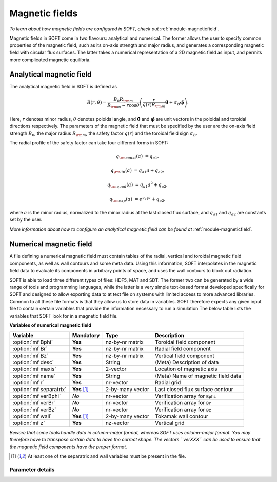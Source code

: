 
.. _magnetic-fields:

Magnetic fields
===============

*To learn about how magnetic fields are configured in SOFT, check out*
:ref:`module-magneticfield`.

Magnetic fields in SOFT come in two flavours: analytical and numerical. The
former allows the user to specify common properties of the magnetic field,
such as its on-axis strength and major radius, and generates a corresponding
magnetic field with circular flux surfaces. The latter takes a numerical
representation of a 2D magnetic field as input, and permits more complicated
magnetic equilibria.

Analytical magnetic field
-------------------------
The analytical magnetic field in SOFT is defined as

.. math::

   B(r,\theta) = \frac{B_0 R_{\rm m}}{R_{\rm m} - r\cos\theta}\left( \frac{r}{q(r)R_{\rm m}} \hat{\boldsymbol{\theta}} + \sigma_B\hat{\boldsymbol{\varphi}} \right).

Here, :math:`r` denotes minor radius, :math:`\theta` denotes poloidal angle, and
:math:`\hat{\boldsymbol{\theta}}` and :math:`\hat{\boldsymbol{\varphi}}` are
unit vectors in the poloidal and toroidal directions respectively. The
parameters of the magnetic field that must be specified by the user are the
on-axis field strength :math:`B_0`, the major radius :math:`R_{\rm m}`, the
safety factor :math:`q(r)` and the toroidal field sign :math:`\sigma_B`.

The radial profile of the safety factor can take four different forms in SOFT:

.. math::

   q_{\rm const}(a) &= q_{a1},

   q_{\rm lin}(a)   &= q_{a1} a + q_{a2},

   q_{\rm quad}(a)  &= q_{a1} a^2 + q_{a2},

   q_{\rm exp}(a)   &= e^{q_{a1} a} + q_{a2},

where :math:`a` is the minor radius, normalized to the minor radius at the
last closed flux surface, and :math:`q_{a1}` and :math:`q_{a2}` are constants
set by the user.

*More information about how to configure an analytical magnetic field can
be found at* :ref:`module-magneticfield`.


Numerical magnetic field
------------------------
A file defining a numerical magnetic field must contain tables of the radial,
vertical and toroidal magnetic field components, as well as wall contours and
some meta data. Using this information, SOFT interpolates in the magnetic
field data to evaluate its components in arbitrary points of space, and uses
the wall contours to block out radiation.

SOFT is able to load three different types of files: HDF5, MAT and SDT. The
former two can be generated by a wide range of tools and programming languages,
while the latter is a very simple text-based format developed specifically for
SOFT and designed to allow exporting data to at text file on systems with
limited access to more advanced libraries. Common to all these file formats
is that they allow us to store data in variables. SOFT therefore expects any
given input file to contain certain variables that provide the information
necessary to run a simulation The below table lists the variables that SOFT
look for in a magnetic field file.

**Variables of numerical magnetic field**

+-------------------------+----------------+------------------+------------------------------------+
| **Variable**            | **Mandatory**  | **Type**         | **Description**                    |
+-------------------------+----------------+------------------+------------------------------------+
| :option:`mf Bphi`       | **Yes**        | nz-by-nr matrix  | Toroidal field component           |
+-------------------------+----------------+------------------+------------------------------------+
| :option:`mf Br`         | **Yes**        | nz-by-nr matrix  | Radial field component             |
+-------------------------+----------------+------------------+------------------------------------+
| :option:`mf Bz`         | **Yes**        | nz-by-nr matrix  | Vertical field component           |
+-------------------------+----------------+------------------+------------------------------------+
| :option:`mf desc`       | **Yes**        | String           | (Meta) Description of data         |
+-------------------------+----------------+------------------+------------------------------------+
| :option:`mf maxis`      | **Yes**        | 2-vector         | Location of magnetic axis          |
+-------------------------+----------------+------------------+------------------------------------+
| :option:`mf name`       | **Yes**        | String           | (Meta) Name of magnetic field data |
+-------------------------+----------------+------------------+------------------------------------+
| :option:`mf r`          | **Yes**        | nr-vector        | Radial grid                        |
+-------------------------+----------------+------------------+------------------------------------+
| :option:`mf separatrix` | **Yes** [#sw]_ | 2-by-many vector | Last closed flux surface contour   |
+-------------------------+----------------+------------------+------------------------------------+
| :option:`mf verBphi`    | *No*           | nr-vector        | Verification array for ``Bphi``    |
+-------------------------+----------------+------------------+------------------------------------+
| :option:`mf verBr`      | *No*           | nr-vector        | Verification array for ``Br``      |
+-------------------------+----------------+------------------+------------------------------------+
| :option:`mf verBz`      | *No*           | nr-vector        | Verification array for ``Bz``      |
+-------------------------+----------------+------------------+------------------------------------+
| :option:`mf wall`       | **Yes** [#sw]_ | 2-by-many vector | Tokamak wall contour               |
+-------------------------+----------------+------------------+------------------------------------+
| :option:`mf z`          | **Yes**        | nz-vector        | Vertical grid                      |
+-------------------------+----------------+------------------+------------------------------------+

*Beware that some tools handle data in column-major format, whereas SOFT uses column-major format.
You may therefore have to transpose certain data to have the correct shape. The vectors ``verXXX``
can be used to ensure that the magnetic field components have the proper format.*

.. [#sw] At least one of the separatrix and wall variables must be present in the file.

Parameter details
*****************

.. program:: mf

.. option:: Bphi

.. option:: Br

.. option:: Bz

   :Shape: nz-by-nr
   :Mandatory: **Yes**

   Magnetic field components in an :math:`RZ` plane. These are given
   as matrices with :math:`n_z`-by-:math:`n_r` points (i.e. :math:`n_z` rows
   and :math:`n_r` columns), where element :math:`ij` corresponds to height
   :math:`i` on the vertical grid :option:`mf z` and radius :math:`j` on the
   radial grid :option:`mf r`.

   Components are given in units of Tesla.

.. option:: desc

.. option:: name

   :Type: Strings
   :Mandatory: **Yes**

   These variables contain meta information about the magnetic field data. While
   they must be present in the file, there are not requirements on their format.
   They should be used to keep track of what datasets magnetic field fiels come 
   from.

.. option:: maxis

   :Shape: 2-by-1
   :Mandatory: **Yes**

   Radial and vertical coordinates of the magnetic axis: :math:`(R_{\rm axis}, Z_{\rm axis})`.

.. option:: r

   :Shape: nr-by-1
   :Mandatory: **Yes**

.. option:: z

   :Shape: nz-by-1
   :Mandatory: **Yes**

   Vectors that define the grid on which the magnetic field components are
   given. The whole grid must be a valid meshgrid, and this enforced by
   demanding it to be specified in terms of these grid vectors instead.

   The magnetic field components are evaluated on this grid, so that component
   :math:`x` of the magnetic field is

   .. math::

      B_{ij} = B_x\left( r_j, z_i \right),

   where :math:`i` is the row index and :math:`j` is the column index and

.. option:: separatrix

.. option:: wall

   :Shape: 2-by-many
   :Mandatory: At least one of ``separatrix`` and ``wall``

   Contains the contour line for the separatrix/wall. The first row contains
   the :math:`R`-coordinates of the contour and the second row contains the
   :math:`Z`-coordinates.

   At least one of these must be provided in the magnetic field file. If only
   one of them is provided, that contour is used both as wall and separatrix.
   If both are present, SOFT uses the wall to filter out radiation that comes
   from behind a wall and verify that particles do not collide with the walls.
   The separatrix is used to define the normalized minor radius.

.. option:: verBphi

.. option:: verBr

.. option:: verBz

   :Shape: nr-by-1 vector
   :Mandatory: *No*

   These vectors can be used to verify that the magnetic field components have
   the correct format. Since Matlab tends to be inconsistent with whether a
   matrix is stored in row-major or column-major form, these vectors can be
   used to ensure that SOFT reads the magnetic field components with a radial
   dependence along the column index, and vertical dependence along the row
   index.
   
   These vectors may have *at most* as many elements as the number of columns
   in the magnetic field matrices. There may be fewer elements.

